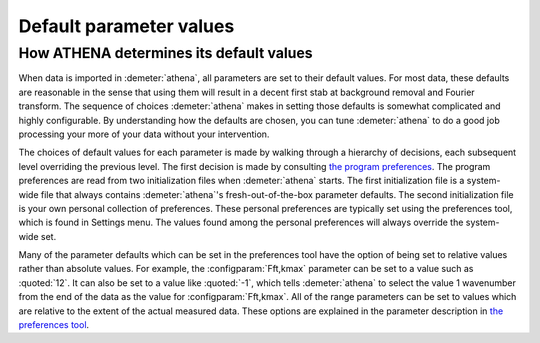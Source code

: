 
Default parameter values
========================

How ATHENA determines its default values
----------------------------------------

When data is imported in :demeter:`athena`, all parameters are set to
their default values. For most data, these defaults are reasonable in
the sense that using them will result in a decent first stab at
background removal and Fourier transform. The sequence of choices
:demeter:`athena` makes in setting those defaults is somewhat
complicated and highly configurable. By understanding how the defaults
are chosen, you can tune :demeter:`athena` to do a good job processing
your more of your data without your intervention.

The choices of default values for each parameter is made by walking
through a hierarchy of decisions, each subsequent level overriding the
previous level. The first decision is made by consulting `the program
preferences <../other/prefs.html>`__. The program preferences are read
from two initialization files when :demeter:`athena` starts. The first
initialization file is a system-wide file that always contains
:demeter:`athena`'s fresh-out-of-the-box parameter defaults. The
second initialization file is your own personal collection of
preferences. These personal preferences are typically set using the
preferences tool, which is found in Settings menu. The values found
among the personal preferences will always override the system-wide
set.

Many of the parameter defaults which can be set in the preferences
tool have the option of being set to relative values rather than
absolute values. For example, the :configparam:`Fft,kmax` parameter
can be set to a value such as :quoted:`12`. It can also be set to a value like
:quoted:`-1`, which tells :demeter:`athena` to select the value 1 wavenumber
from the end of the data as the value for :configparam:`Fft,kmax`. All
of the range parameters can be set to values which are relative to the
extent of the actual measured data. These options are explained in the
parameter description in `the preferences tool
<../other/prefs.html>`__.
